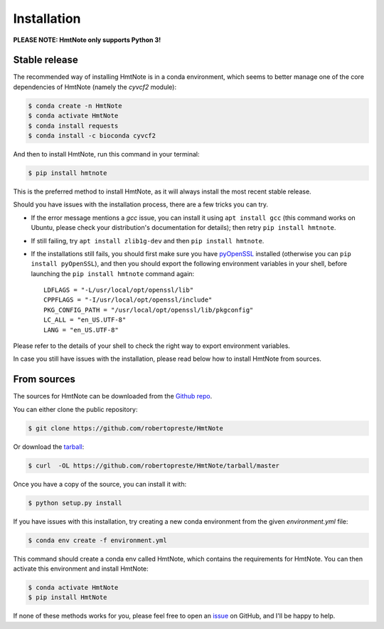 ============
Installation
============

**PLEASE NOTE: HmtNote only supports Python 3!**

Stable release
--------------

The recommended way of installing HmtNote is in a conda environment, which seems to better manage
one of the core dependencies of HmtNote (namely the `cyvcf2` module):

.. code-block:: console

    $ conda create -n HmtNote
    $ conda activate HmtNote
    $ conda install requests
    $ conda install -c bioconda cyvcf2

And then to install HmtNote, run this command in your terminal:

.. code-block:: console

    $ pip install hmtnote

This is the preferred method to install HmtNote, as it will always install the most recent stable
release.

Should you have issues with the installation process, there are a few tricks you can try.

* If the error message mentions a `gcc` issue, you can install it using ``apt install gcc`` (this command works on Ubuntu, please check your distribution's documentation for details); then retry ``pip install hmtnote``.

* If still failing, try ``apt install zlib1g-dev`` and then ``pip install hmtnote``.

* If the installations still fails, you should first make sure you have pyOpenSSL_ installed (otherwise you can ``pip install pyOpenSSL``), and then you should export the following environment variables in your shell, before launching the ``pip install hmtnote`` command again::

    LDFLAGS = "-L/usr/local/opt/openssl/lib"
    CPPFLAGS = "-I/usr/local/opt/openssl/include"
    PKG_CONFIG_PATH = "/usr/local/opt/openssl/lib/pkgconfig"
    LC_ALL = "en_US.UTF-8"
    LANG = "en_US.UTF-8"

Please refer to the details of your shell to check the right way to export environment variables.

In case you still have issues with the installation, please read below how to install HmtNote from
sources.

.. _pyOpenSSL: https://pyopenssl.org/en/stable/


From sources
------------

The sources for HmtNote can be downloaded from the `Github repo`_.

You can either clone the public repository:

.. code-block:: console

    $ git clone https://github.com/robertopreste/HmtNote

Or download the `tarball`_:

.. code-block:: console

    $ curl  -OL https://github.com/robertopreste/HmtNote/tarball/master

Once you have a copy of the source, you can install it with:

.. code-block:: console

    $ python setup.py install

If you have issues with this installation, try creating a new conda environment from the given
`environment.yml` file:

.. code-block:: console

    $ conda env create -f environment.yml

This command should create a conda env called HmtNote, which contains the requirements for HmtNote.
You can then activate this environment and install HmtNote:

.. code-block:: console

    $ conda activate HmtNote
    $ pip install HmtNote

If none of these methods works for you, please feel free to open an issue_ on GitHub, and I'll be happy to help.

.. _Github repo: https://github.com/robertopreste/HmtNote
.. _tarball: https://github.com/robertopreste/HmtNote/tarball/master
.. _issue: https://github.com/robertopreste/HmtNote/issues
